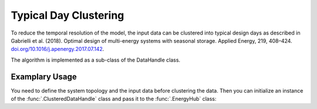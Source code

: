 Typical Day Clustering
=====================================
To reduce the temporal resolution of the model, the input data can be clustered into typical design days as described in
Gabrielli et al. (2018). Optimal design of multi-energy systems with seasonal storage. Applied Energy, 219, 408–424.
`doi.org/10.1016/j.apenergy.2017.07.142 <doi.org/10.1016/j.apenergy.2017.07.142>`_.

The algorithm is implemented as a sub-class of the DataHandle class.

Examplary Usage
^^^^^^^^^^^^^^^^^^
You need to define the system topology and the input data before clustering the data. Then you can initialize
an instance of the :func:`.ClusteredDataHandle` class and pass it to the :func:`.EnergyHub` class:

.. testcode::

    import src.data_management as dm

    # Define topology and data (not shown here)

    # Set configuration (cluster into 40 typical days)
    configuration = ModelConfiguration()
    configuration.optimization.typicaldays = 40


    # Construct Model and solve
    energyhub = EnergyHub(data, configuration)
    ehub.quick_solve_model()
